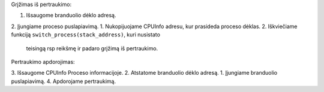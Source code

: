 Grįžimas iš pertraukimo:

1.  Išsaugome branduolio dėklo adresą.
2.  Įjungiame proceso puslapiavimą.
1.  Nukopijuojame CPUInfo adresu, kur prasideda proceso dėklas.
2.  Iškviečiame funkciją ``switch_process(stack_address)``, kuri nusistato 
    teisingą rsp reikšmę ir padaro grįžimą iš pertraukimo.


Pertraukimo apdorojimas:

3.  Išsaugome CPUInfo Proceso informacijoje.
2.  Atstatome branduolio dėklo adresą.
1.  Įjungiame branduolio puslapiavimą.
4.  Apdorojame pertraukimą.
